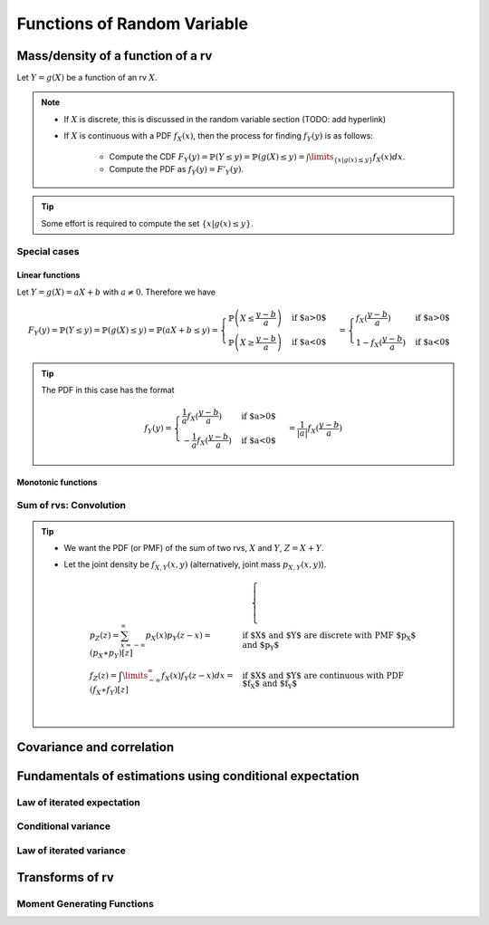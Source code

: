 ##########################################################################################
Functions of Random Variable
##########################################################################################

******************************************************************************************
Mass/density of a function of a rv
******************************************************************************************
Let :math:`Y=g(X)` be a function of an rv :math:`X`.

.. note::
	* If :math:`X` is discrete, this is discussed in the random variable section (TODO: add hyperlink)
	* If :math:`X` is continuous with a PDF :math:`f_X(x)`, then the process for finding :math:`f_Y(y)` is as follows:

		* Compute the CDF :math:`F_Y(y)=\mathbb{P}(Y\leq y)=\mathbb{P}(g(X)\leq y)=\int\limits_{\{x|g(x)\leq y\}}f_X(x) dx`.
		* Compute the PDF as :math:`f_Y(y)=F'_Y(y)`.

.. tip::
	Some effort is required to compute the set :math:`\{x|g(x)\leq y\}`.

Special cases
========================================================================
Linear functions
------------------------------------------------------------------------
Let :math:`Y=g(X)=aX+b` with :math:`a\neq 0`. Therefore we have 

.. math::
	F_Y(y)=\mathbb{P}(Y\leq y)=\mathbb{P}(g(X)\leq y)=\mathbb{P}(aX+b\leq y)=\begin{cases}\mathbb{P}\left(X\leq\frac{y-b}{a}\right) & \text{if $a>0$} \\ \mathbb{P}\left(X\geq\frac{y-b}{a}\right) & \text{if $a<0$}\end{cases}=\begin{cases}f_X(\frac{y-b}{a}) & \text{if $a>0$} \\ 1-f_X(\frac{y-b}{a}) & \text{if $a<0$}\end{cases}

.. tip::
	The PDF in this case has the format

		.. math:: f_Y(y)=\begin{cases}\frac{1}{a}f_X(\frac{y-b}{a}) & \text{if $a>0$} \\ -\frac{1}{a}f_X(\frac{y-b}{a}) & \text{if $a<0$}\end{cases}=\frac{1}{\left| a \right|}f_X(\frac{y-b}{a})

Monotonic functions
------------------------------------------------------------------------

Sum of rvs: Convolution
========================================================================
.. tip::
	* We want the PDF (or PMF) of the sum of two rvs, :math:`X` and :math:`Y`, :math:`Z=X+Y`.
	* Let the joint density be :math:`f_{X,Y}(x,y)` (alternatively, joint mass :math:`p_{X,Y}(x,y)`).

		.. math::
			\begin{cases}
				p_Z(z)=\sum_{x=-\infty}^\infty p_X(x) p_Y(z-x)=(p_X \ast p_Y)[z] & \text{if $X$ and $Y$ are discrete with PMF $p_X$ and $p_Y$}\\
				f_Z(z)=\int\limits_{-\infty}^\infty f_X(x) f_Y(z-x) dx=(f_X \ast f_Y)[z] & \text{if $X$ and $Y$ are continuous with PDF $f_X$ and $f_Y$}\\
			\end{cases}

******************************************************************************************
Covariance and correlation
******************************************************************************************

******************************************************************************************
Fundamentals of estimations using conditional expectation
******************************************************************************************

Law of iterated expectation
========================================================================

Conditional variance
========================================================================

Law of iterated variance
========================================================================

******************************************************************************************
Transforms of rv
******************************************************************************************

Moment Generating Functions
========================================================================


